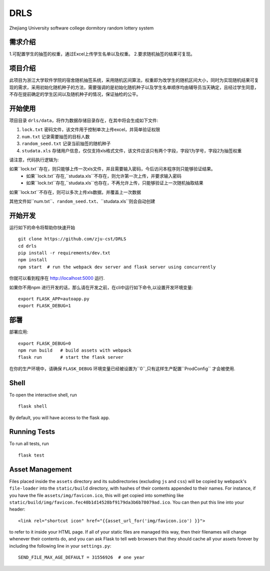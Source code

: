 ===============================
DRLS
===============================

Zhejiang University software college dormitory random lottery system

需求介绍
--------
1.可配置学生的抽签的权重，通过Excel上传学生名单以及权重。
2.要求随机抽签的结果可复现。

项目介绍
--------
此项目为浙江大学软件学院的宿舍随机抽签系统，采用随机区间算法，权重即为改学生的随机区间大小，同时为实现随机结果可复现的需求，采用初始化随机种子的方法，需要强调的是初始化随机种子以及学生名单顺序均由辅导员当天确定，且经过学生同意，不存在提前确定的学生区间以及随机种子的情况，保证抽检的公平。



开始使用
---------

项目目录 ``drls/data``，将作为数据存储目录存在，在其中将会生成如下文件:

1. ``lock.txt`` 密码文件，该文件用于控制单次上传excel，并简单验证权限
2. ``num.txt`` 记录需要抽签的目标人数
3. ``random_seed.txt`` 记录当前抽签的随机种子
4. ``studata.xls`` 存储用户信息，仅仅支持xls格式文件，该文件应该只有两个字段，字段1为学号，字段2为抽签权重

请注意，代码执行逻辑为:

如果``lock.txt``存在，则只能够上传一次xls文件，并且需要输入密码，今后访问本程序则只能够验证结果。
    - 如果``lock.txt``存在,``studata.xls``不存在，则允许第一次上传，并要求输入密码
    - 如果``lock.txt``存在,``studata.xls``也存在，不再允许上传，只能够验证上一次随机抽取结果
如果``lock.txt``不存在，则可以多次上传xls数据，并覆盖上一次数据

其他文件如``num.txt``、``random_seed.txt``、``studata.xls``则会自动创建

开始开发
----------


.. code-block:: bash


运行如下的命令将帮助你快速开始 ::

    git clone https://github.com/zju-cst/DRLS
    cd drls
    pip install -r requirements/dev.txt
    npm install
    npm start  # run the webpack dev server and flask server using concurrently

你就可以看到程序在 http://localhost:5000 运行.

如果你不用npm 进行开发的话，那么请在开发之前，在cli中运行如下命令,以设置开发环境变量::

    export FLASK_APP=autoapp.py
    export FLASK_DEBUG=1


部署
----------

部署应用::

    export FLASK_DEBUG=0
    npm run build   # build assets with webpack
    flask run       # start the flask server

在你的生产环境中，请确保 ``FLASK_DEBUG`` 环境变量已经被设置为``0``,只有这样生产配置``ProdConfig`` 才会被使用.


Shell
-----

To open the interactive shell, run ::

    flask shell

By default, you will have access to the flask ``app``.


Running Tests
-------------

To run all tests, run ::

    flask test

Asset Management
----------------

Files placed inside the ``assets`` directory and its subdirectories
(excluding ``js`` and ``css``) will be copied by webpack's
``file-loader`` into the ``static/build`` directory, with hashes of
their contents appended to their names.  For instance, if you have the
file ``assets/img/favicon.ico``, this will get copied into something
like
``static/build/img/favicon.fec40b1d14528bf9179da3b6b78079ad.ico``.
You can then put this line into your header::

    <link rel="shortcut icon" href="{{asset_url_for('img/favicon.ico') }}">

to refer to it inside your HTML page.  If all of your static files are
managed this way, then their filenames will change whenever their
contents do, and you can ask Flask to tell web browsers that they
should cache all your assets forever by including the following line
in your ``settings.py``::

    SEND_FILE_MAX_AGE_DEFAULT = 31556926  # one year
